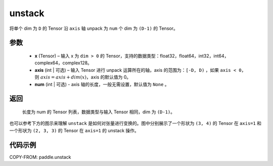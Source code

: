 .. _cn_api_paddle_unstack:

unstack
-------------------------------

.. py:function:: paddle.unstack(x, axis=0, num=None)

将单个 dim 为 ``D`` 的 Tensor 沿 ``axis`` 轴 unpack 为 ``num`` 个 dim 为 ``(D-1)`` 的 Tensor。

参数
::::::::::::

      - **x** (Tensor) – 输入 x 为 ``dim > 0`` 的 Tensor，支持的数据类型：float32，float64，int32，int64， complex64，complex128。
      - **axis** (int | 可选) – 输入 Tensor 进行 unpack 运算所在的轴，axis 的范围为：``[-D, D)`` ，如果 ``axis < 0``，则 :math:`axis = axis + dim(x)`，axis 的默认值为 0。
      - **num** (int | 可选) - axis 轴的长度，一般无需设置，默认值为 ``None`` 。

返回
::::::::::::

 长度为 num 的 Tensor 列表，数据类型与输入 Tensor 相同，dim 为 ``(D-1)``。

也可以参考下方的图示来理解 ``unstack`` 是如何对张量进行变换的。图中分别展示了一个形状为 ``(3, 4)`` 的 Tensor 在 ``axis=1`` 和一个形状为 ``(2, 3, 3)`` 的 Tensor 在 ``axis=1`` 的 unstack 操作。

.. image:: ../../images/api_legend/unstack.png
   :width: 500
   :alt: 图例

代码示例
::::::::::::

COPY-FROM: paddle.unstack
